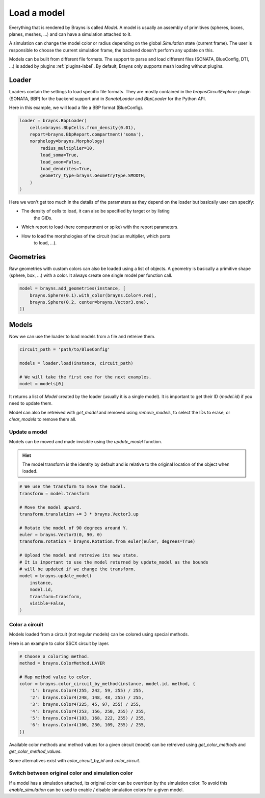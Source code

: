 Load a model
============

Everything that is rendered by Brayns is called `Model`. A model is usually an
assembly of primitives (spheres, boxes, planes, meshes, ...) and can have
a simulation attached to it.

A simulation can change the model color or radius depending on the global
`Simulation` state (current frame). The user is responsible to choose the
current simulation frame, the backend doesn't perform any update on this.

Models can be built from different file formats. The support to parse and load
different files (SONATA, BlueConfig, DTI, ...) is added by plugins
:ref:`plugins-label`. By default, Brayns only supports mesh loading without
plugins.

Loader
------

Loaders contain the settings to load specific file formats. They are mostly
contained in the `braynsCircuitExplorer` plugin (SONATA, BBP) for the backend
support and in `SonataLoader` and `BbpLoader` for the Python API.

Here in this example, we will load a file a BBP format (BlueConfig).

.. code-block:: python

    loader = brayns.BbpLoader(
        cells=brayns.BbpCells.from_density(0.01),
        report=brayns.BbpReport.compartment('soma'),
        morphology=brayns.Morphology(
            radius_multiplier=10,
            load_soma=True,
            load_axon=False,
            load_dendrites=True,
            geometry_type=brayns.GeometryType.SMOOTH,
        )
    )

Here we won't get too much in the details of the parameters as they depend on
the loader but basically user can specify:

- The density of cells to load, it can also be specified by target or by listing
    the GIDs.
- Which report to load (here compartment or spike) with the report parameters.
- How to load the morphologies of the circuit (radius multiplier, which parts
    to load, ...).

Geometries
----------

Raw geometries with custom colors can also be loaded using a list of objects. A
geometry is basically a primitive shape (sphere, box, ...) with a color. It
always create one single model per function call.

.. code-block:: python

    model = brayns.add_geometries(instance, [
        brayns.Sphere(0.1).with_color(brayns.Color4.red),
        brayns.Sphere(0.2, center=brayns.Vector3.one),
    ])

Models
------

Now we can use the loader to load models from a file and retreive them.

.. code-block:: python

    circuit_path = 'path/to/BlueConfig'

    models = loader.load(instance, circuit_path)

    # We will take the first one for the next examples.
    model = models[0]

It returns a list of `Model` created by the loader (usually it is a single
model). It is important to get their ID (`model.id`) if you need to update them.

Model can also be retreived with `get_model` and removed using `remove_models`,
to select the IDs to erase, or `clear_models` to remove them all.

Update a model
~~~~~~~~~~~~~~

Models can be moved and made invisible using the `update_model` function.

.. hint::

    The model transform is the identity by default and is relative to the
    original location of the object when loaded.

.. code-block:: python

    # We use the transform to move the model.
    transform = model.transform

    # Move the model upward.
    transform.translation += 3 * brayns.Vector3.up

    # Rotate the model of 90 degrees around Y.
    euler = brayns.Vector3(0, 90, 0)
    transform.rotation = brayns.Rotation.from_euler(euler, degrees=True)

    # Upload the model and retreive its new state.
    # It is important to use the model returned by update_model as the bounds
    # will be updated if we change the transform.
    model = brayns.update_model(
        instance,
        model.id,
        transform=transform,
        visible=False,
    )

Color a circuit
~~~~~~~~~~~~~~~

Models loaded from a circuit (not regular models) can be colored using special
methods.

Here is an example to color SSCX circuit by layer.

.. code-block:: python

    # Choose a coloring method.
    method = brayns.ColorMethod.LAYER

    # Map method value to color.
    color = brayns.color_circuit_by_method(instance, model.id, method, {
        '1': brayns.Color4(255, 242, 59, 255) / 255,
        '2': brayns.Color4(248, 148, 48, 255) / 255,
        '3': brayns.Color4(225, 45, 97, 255) / 255,
        '4': brayns.Color4(253, 156, 250, 255) / 255,
        '5': brayns.Color4(103, 168, 222, 255) / 255,
        '6': brayns.Color4(106, 230, 109, 255) / 255,
    })

Available color methods and method values for a given circuit (model) can be
retreived using `get_color_methods` and `get_color_method_values`.

Some alternatives exist with `color_circuit_by_id` and `color_circuit`.

Switch between original color and simulation color
~~~~~~~~~~~~~~~~~~~~~~~~~~~~~~~~~~~~~~~~~~~~~~~~~~

If a model has a simulation attached, its original color can be overriden by
the simulation color. To avoid this `enable_simulation` can be used to enable /
disable simulation colors for a given model.
